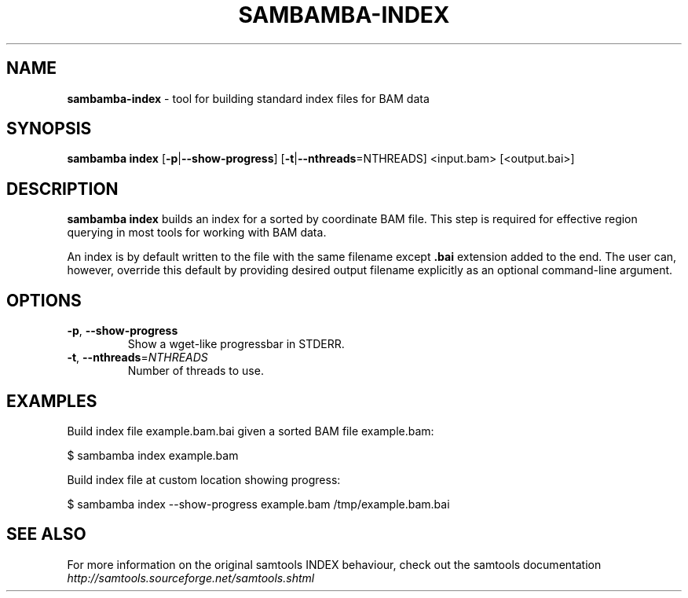 .\" generated with Ronn/v0.7.3
.\" http://github.com/rtomayko/ronn/tree/0.7.3
.
.TH "SAMBAMBA\-INDEX" "1" "2016-10-24" "" ""
.
.SH "NAME"
\fBsambamba\-index\fR \- tool for building standard index files for BAM data
.
.SH "SYNOPSIS"
\fBsambamba index\fR [\fB\-p\fR|\fB\-\-show\-progress\fR] [\fB\-t\fR|\fB\-\-nthreads\fR=NTHREADS] <input\.bam> [<output\.bai>]
.
.SH "DESCRIPTION"
\fBsambamba index\fR builds an index for a sorted by coordinate BAM file\. This step is required for effective region querying in most tools for working with BAM data\.
.
.P
An index is by default written to the file with the same filename except \fB\.bai\fR extension added to the end\. The user can, however, override this default by providing desired output filename explicitly as an optional command\-line argument\.
.
.SH "OPTIONS"
.
.TP
\fB\-p\fR, \fB\-\-show\-progress\fR
Show a wget\-like progressbar in STDERR\.
.
.TP
\fB\-t\fR, \fB\-\-nthreads\fR=\fINTHREADS\fR
Number of threads to use\.
.
.SH "EXAMPLES"
Build index file example\.bam\.bai given a sorted BAM file example\.bam:
.
.P
$ sambamba index example\.bam
.
.P
Build index file at custom location showing progress:
.
.P
$ sambamba index \-\-show\-progress example\.bam /tmp/example\.bam\.bai
.
.SH "SEE ALSO"
For more information on the original samtools INDEX behaviour, check out the samtools documentation \fIhttp://samtools\.sourceforge\.net/samtools\.shtml\fR
